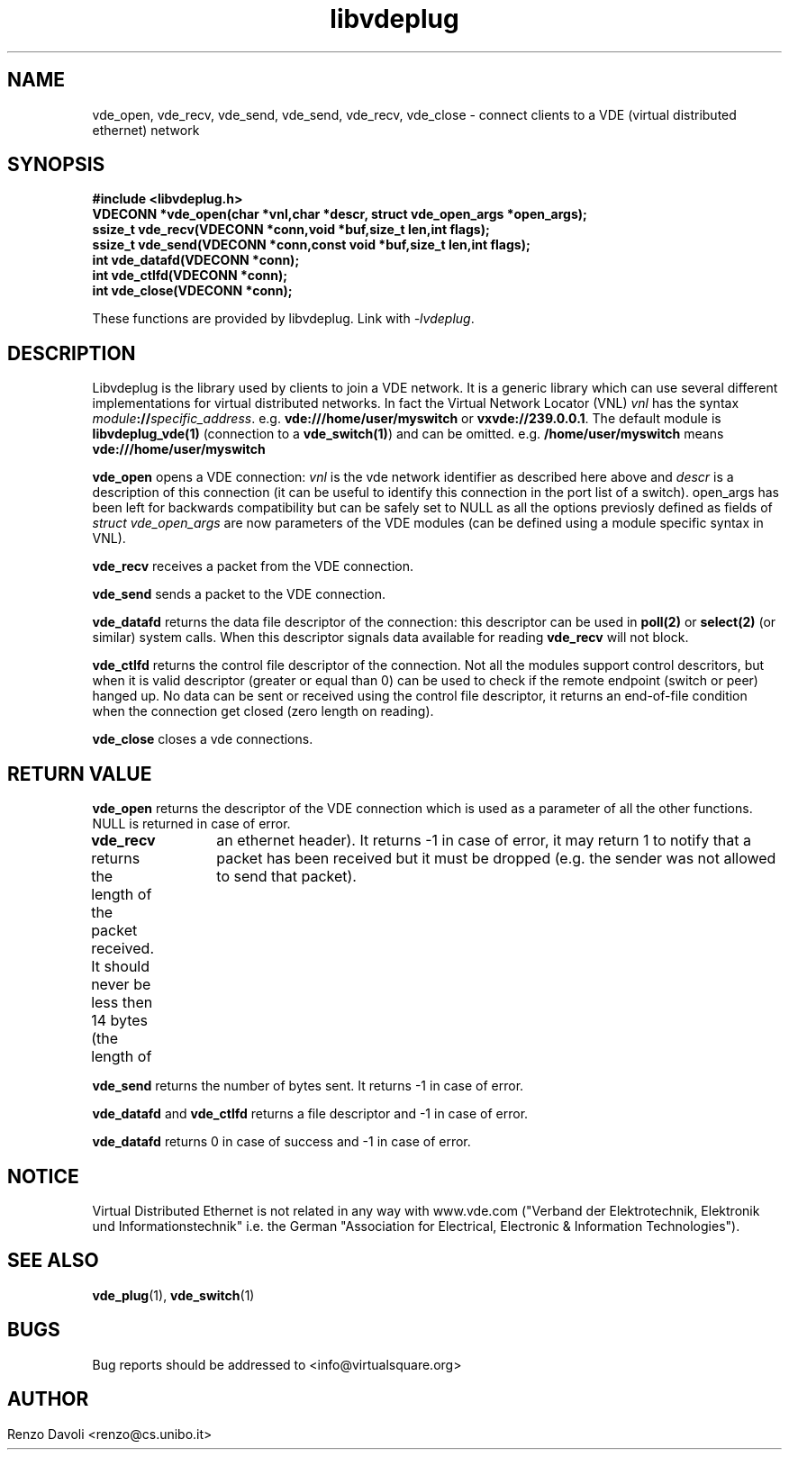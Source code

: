 .\"* libvdeplug: a network namespace as a user library
.\" Copyright (C) 2017 Renzo Davoli. University of Bologna. <renzo@cs.unibo.it>
.\" 
.\" This library is free software; you can redistribute it and/or
.\" modify it under the terms of the GNU Lesser General Public
.\" License as published by the Free Software Foundation; either
.\" version 2.1 of the License, or (at your option) any later version.
.\" 
.\" This library is distributed in the hope that it will be useful,
.\" but WITHOUT ANY WARRANTY; without even the implied warranty of
.\" MERCHANTABILITY or FITNESS FOR A PARTICULAR PURPOSE.  See the GNU
.\" Lesser General Public License for more details.
.\" 
.\" You should have received a copy of the GNU Lesser General Public
.\" License along with this library; if not, write to the Free Software
.\" Foundation, Inc., 51 Franklin Street, Fifth Floor, Boston, MA  02110-1301  USA
	
.TH libvdeplug 3 2017-05-21 "VirtualSquare" "Linux Programmer's Manual"
.SH NAME
vde_open, vde_recv, vde_send, vde_send, vde_recv, vde_close \- connect clients to a VDE (virtual distributed ethernet) network
.SH SYNOPSIS
.B #include <libvdeplug.h>
.br
.BI "VDECONN *vde_open(char *vnl,char *descr, struct vde_open_args *open_args);"
.br
.BI "ssize_t vde_recv(VDECONN *conn,void *buf,size_t len,int flags);"
.br
.BI "ssize_t vde_send(VDECONN *conn,const void *buf,size_t len,int flags);"
.br
.BI "int vde_datafd(VDECONN *conn);"
.br
.BI "int vde_ctlfd(VDECONN *conn);"
.br
.BI "int vde_close(VDECONN *conn);"
.sp
These functions are provided by libvdeplug. Link with \fI-lvdeplug\fR.
.SH DESCRIPTION
Libvdeplug is the library used by clients to join a VDE network. It is a generic library which can
use several different implementations for virtual distributed networks. In fact the Virtual Network Locator (VNL) \fIvnl\fR 
has the syntax \fImodule\fB://\fIspecific_address\fR.
e.g. \fBvde:///home/user/myswitch\fR or \fBvxvde://239.0.0.1\fR.
The default module is \fBlibvdeplug_vde(1)\fR (connection to a \fBvde_switch(1)\fR)
and can be omitted. e.g. \fB/home/user/myswitch\fR means
\fBvde:///home/user/myswitch\fR

\fBvde_open\fR opens a VDE connection: \fIvnl\fR is the vde network identifier as described here above
and \fIdescr\fR is a description of this connection (it can be useful to identify this connection in
the port list of a switch). \fRopen_args\fR has been left for backwards compatibility but can be safely
set to NULL as all the options previosly defined as fields of \fIstruct vde_open_args\fR are now 
parameters of the VDE modules (can be defined using a module specific syntax in VNL).

\fBvde_recv\fR receives a packet from the VDE connection.

\fBvde_send\fR sends a packet to the VDE connection.

\fBvde_datafd\fR returns the data file descriptor of the connection: this descriptor can be used in 
\fBpoll(2)\fR or \fBselect(2)\fR (or similar) system calls. When this descriptor signals data available for reading
\fBvde_recv\fR will not block.

\fBvde_ctlfd\fR returns the control file descriptor of the connection. Not all the modules support control
descritors, but when it is valid descriptor (greater or equal than 0) can be used to check if the remote 
endpoint (switch or peer) hanged up. No data can be sent or received using the control file descriptor, 
it returns an end-of-file condition when the connection get closed (zero length on reading).

\fBvde_close\fR closes a vde connections.

.SH RETURN VALUE
\fBvde_open\fR returns the descriptor of the VDE connection which is used as a parameter of all the other functions.
NULL is returned in case of error.

\fBvde_recv\fR returns the length of the packet received. It should never be less then 14 bytes (the length of
		an ethernet header). It returns -1 in case of error, it may return 1 to notify that a packet has been
received but it must be dropped (e.g. the sender was not allowed to send that packet).

\fBvde_send\fR returns the number of bytes sent. It returns -1 in case of error.

\fBvde_datafd\fR and \fBvde_ctlfd\fR returns a file descriptor and  -1 in case of error.

\fBvde_datafd\fR returns 0 in case of success and  -1 in case of error.

.SH NOTICE
Virtual Distributed Ethernet is not related in any way with
www.vde.com ("Verband der Elektrotechnik, Elektronik und Informationstechnik"
i.e. the German "Association for Electrical, Electronic & Information
Technologies").

.SH SEE ALSO
\fBvde_plug\fR(1),
\fBvde_switch\fR(1)

.SH BUGS
Bug reports should be addressed to <info@virtualsquare.org>
.SH AUTHOR
Renzo Davoli <renzo@cs.unibo.it>
